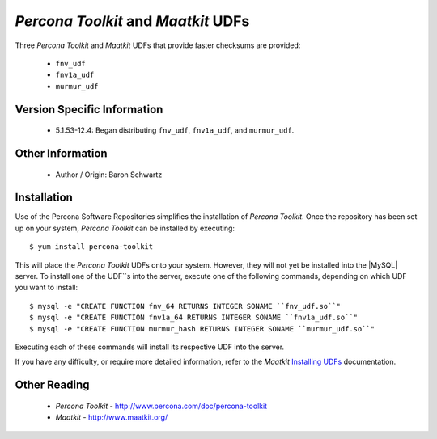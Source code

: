 .. _udf_maatkit:

======================================
 *Percona Toolkit* and *Maatkit* UDFs
======================================

Three *Percona Toolkit* and *Maatkit* UDFs that provide faster checksums are provided:

  * ``fnv_udf``

  * ``fnv1a_udf``

  * ``murmur_udf``

Version Specific Information
============================

  * 5.1.53-12.4:
    Began distributing ``fnv_udf``, ``fnv1a_udf``, and ``murmur_udf``.

Other Information
=================

  * Author / Origin:
    Baron Schwartz

Installation
============

Use of the Percona Software Repositories simplifies the installation of *Percona Toolkit*. Once the repository has been set up on your system, *Percona Toolkit* can be installed by executing: ::

  $ yum install percona-toolkit

This will place the *Percona Toolkit* UDFs onto your system. However, they will not yet be installed into the |MySQL| server. To install one of the UDF``s into the server, execute one of the following commands, depending on which UDF you want to install: ::

  $ mysql -e "CREATE FUNCTION fnv_64 RETURNS INTEGER SONAME ``fnv_udf.so``" 
  $ mysql -e "CREATE FUNCTION fnv1a_64 RETURNS INTEGER SONAME ``fnv1a_udf.so``" 
  $ mysql -e "CREATE FUNCTION murmur_hash RETURNS INTEGER SONAME ``murmur_udf.so``"

Executing each of these commands will install its respective UDF into the server.

If you have any difficulty, or require more detailed information, refer to the *Maatkit* `Installing UDFs <http://code.google.com/p/maatkit/wiki/InstallingUdfs>`_ documentation.


Other Reading
=============

  * *Percona Toolkit* - http://www.percona.com/doc/percona-toolkit
  * *Maatkit* - http://www.maatkit.org/
